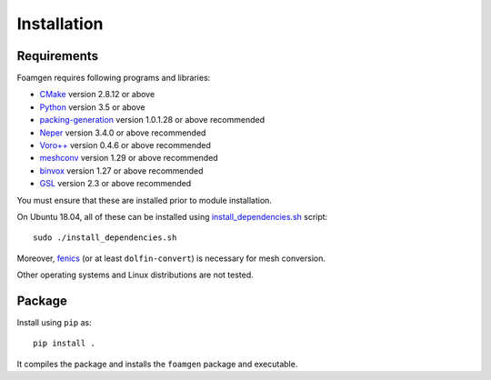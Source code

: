 Installation
============

Requirements
------------

Foamgen requires following programs and libraries:

* `CMake <http://www.cmake.org>`_ version 2.8.12 or above
* `Python <http://www.python.org/>`_ version 3.5 or above
* `packing-generation <https://github.com/VasiliBaranov/packing-generation.git>`_
  version 1.0.1.28 or above recommended
* `Neper <http://neper.sourceforge.net/index.html>`_
  version 3.4.0 or above recommended
* `Voro++ <http://math.lbl.gov/voro++/about.html>`_
  version 0.4.6 or above recommended
* `meshconv <http://www.patrickmin.com/meshconv>`_
  version 1.29 or above recommended
* `binvox <http://www.patrickmin.com/binvox/>`_
  version 1.27 or above recommended
* `GSL <http://www.gnu.org/software/gsl/>`_
  version 2.3 or above recommended

You must ensure that these are installed prior to module installation.

On Ubuntu 18.04, all of these can be installed using `install_dependencies.sh
<https://github.com/japaf/foamgen/blob/master/install_dependencies.sh>`_
script::

    sudo ./install_dependencies.sh

Moreover, `fenics <https://fenicsproject.org/>`_ (or at least
``dolfin-convert``) is necessary for mesh conversion.

Other operating systems and Linux distributions are not tested.

Package
-------

Install using ``pip`` as::

    pip install .

It compiles the package and installs the ``foamgen`` package and executable.

